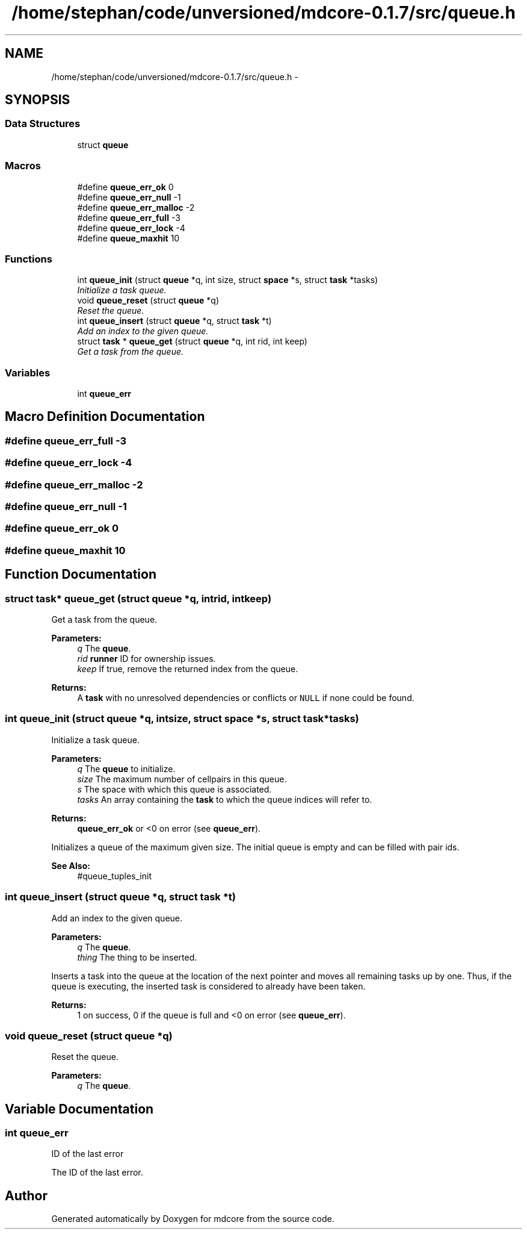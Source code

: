 .TH "/home/stephan/code/unversioned/mdcore-0.1.7/src/queue.h" 3 "Mon Jan 6 2014" "Version 0.1.5" "mdcore" \" -*- nroff -*-
.ad l
.nh
.SH NAME
/home/stephan/code/unversioned/mdcore-0.1.7/src/queue.h \- 
.SH SYNOPSIS
.br
.PP
.SS "Data Structures"

.in +1c
.ti -1c
.RI "struct \fBqueue\fP"
.br
.in -1c
.SS "Macros"

.in +1c
.ti -1c
.RI "#define \fBqueue_err_ok\fP   0"
.br
.ti -1c
.RI "#define \fBqueue_err_null\fP   -1"
.br
.ti -1c
.RI "#define \fBqueue_err_malloc\fP   -2"
.br
.ti -1c
.RI "#define \fBqueue_err_full\fP   -3"
.br
.ti -1c
.RI "#define \fBqueue_err_lock\fP   -4"
.br
.ti -1c
.RI "#define \fBqueue_maxhit\fP   10"
.br
.in -1c
.SS "Functions"

.in +1c
.ti -1c
.RI "int \fBqueue_init\fP (struct \fBqueue\fP *q, int size, struct \fBspace\fP *s, struct \fBtask\fP *tasks)"
.br
.RI "\fIInitialize a task queue\&. \fP"
.ti -1c
.RI "void \fBqueue_reset\fP (struct \fBqueue\fP *q)"
.br
.RI "\fIReset the queue\&. \fP"
.ti -1c
.RI "int \fBqueue_insert\fP (struct \fBqueue\fP *q, struct \fBtask\fP *t)"
.br
.RI "\fIAdd an index to the given queue\&. \fP"
.ti -1c
.RI "struct \fBtask\fP * \fBqueue_get\fP (struct \fBqueue\fP *q, int rid, int keep)"
.br
.RI "\fIGet a task from the queue\&. \fP"
.in -1c
.SS "Variables"

.in +1c
.ti -1c
.RI "int \fBqueue_err\fP"
.br
.in -1c
.SH "Macro Definition Documentation"
.PP 
.SS "#define queue_err_full   -3"

.SS "#define queue_err_lock   -4"

.SS "#define queue_err_malloc   -2"

.SS "#define queue_err_null   -1"

.SS "#define queue_err_ok   0"

.SS "#define queue_maxhit   10"

.SH "Function Documentation"
.PP 
.SS "struct \fBtask\fP* queue_get (struct \fBqueue\fP *q, intrid, intkeep)"

.PP
Get a task from the queue\&. 
.PP
\fBParameters:\fP
.RS 4
\fIq\fP The \fBqueue\fP\&. 
.br
\fIrid\fP \fBrunner\fP ID for ownership issues\&. 
.br
\fIkeep\fP If true, remove the returned index from the queue\&.
.RE
.PP
\fBReturns:\fP
.RS 4
A \fBtask\fP with no unresolved dependencies or conflicts or \fCNULL\fP if none could be found\&. 
.RE
.PP

.SS "int queue_init (struct \fBqueue\fP *q, intsize, struct \fBspace\fP *s, struct \fBtask\fP *tasks)"

.PP
Initialize a task queue\&. 
.PP
\fBParameters:\fP
.RS 4
\fIq\fP The \fBqueue\fP to initialize\&. 
.br
\fIsize\fP The maximum number of cellpairs in this queue\&. 
.br
\fIs\fP The space with which this queue is associated\&. 
.br
\fItasks\fP An array containing the \fBtask\fP to which the queue indices will refer to\&.
.RE
.PP
\fBReturns:\fP
.RS 4
\fBqueue_err_ok\fP or <0 on error (see \fBqueue_err\fP)\&.
.RE
.PP
Initializes a queue of the maximum given size\&. The initial queue is empty and can be filled with pair ids\&.
.PP
\fBSee Also:\fP
.RS 4
#queue_tuples_init 
.RE
.PP

.SS "int queue_insert (struct \fBqueue\fP *q, struct \fBtask\fP *t)"

.PP
Add an index to the given queue\&. 
.PP
\fBParameters:\fP
.RS 4
\fIq\fP The \fBqueue\fP\&. 
.br
\fIthing\fP The thing to be inserted\&.
.RE
.PP
Inserts a task into the queue at the location of the next pointer and moves all remaining tasks up by one\&. Thus, if the queue is executing, the inserted task is considered to already have been taken\&.
.PP
\fBReturns:\fP
.RS 4
1 on success, 0 if the queue is full and <0 on error (see \fBqueue_err\fP)\&. 
.RE
.PP

.SS "void queue_reset (struct \fBqueue\fP *q)"

.PP
Reset the queue\&. 
.PP
\fBParameters:\fP
.RS 4
\fIq\fP The \fBqueue\fP\&. 
.RE
.PP

.SH "Variable Documentation"
.PP 
.SS "int queue_err"
ID of the last error
.PP
The ID of the last error\&. 
.SH "Author"
.PP 
Generated automatically by Doxygen for mdcore from the source code\&.
